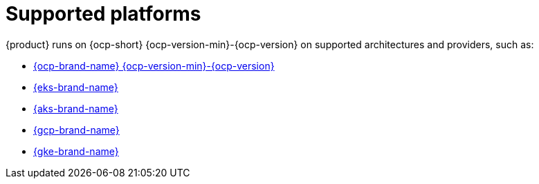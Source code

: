 :_newdoc-version: 2.18.3
:_template-generated: 2024-11-08

:_mod-docs-content-type: REFERENCE

[id="supported-platforms_{context}"]
= Supported platforms

{product} runs on {ocp-short} {ocp-version-min}-{ocp-version} on supported architectures and providers, such as:

* link:{installing-on-ocp-book-url}[{ocp-brand-name} {ocp-version-min}-{ocp-version}]
* link:{installing-on-eks-book-url}[{eks-brand-name}]
* link:{installing-on-aks-book-url}[{aks-brand-name}]
* link:{installing-on-osd-on-gcp-book-url}[{gcp-brand-name}]
* link:{installing-on-gke-book-url}[{gke-brand-name}]